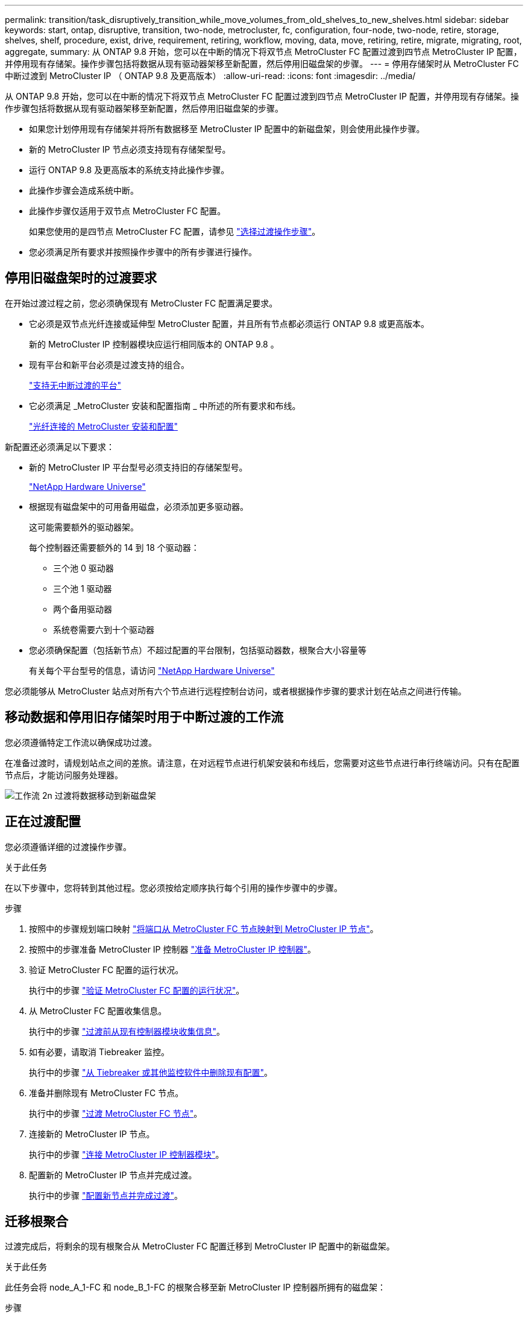 ---
permalink: transition/task_disruptively_transition_while_move_volumes_from_old_shelves_to_new_shelves.html 
sidebar: sidebar 
keywords: start, ontap, disruptive, transition, two-node, metrocluster, fc, configuration, four-node, two-node, retire, storage, shelves, shelf, procedure, exist, drive, requirement, retiring, workflow, moving, data, move, retiring, retire, migrate, migrating, root, aggregate, 
summary: 从 ONTAP 9.8 开始，您可以在中断的情况下将双节点 MetroCluster FC 配置过渡到四节点 MetroCluster IP 配置，并停用现有存储架。操作步骤包括将数据从现有驱动器架移至新配置，然后停用旧磁盘架的步骤。 
---
= 停用存储架时从 MetroCluster FC 中断过渡到 MetroCluster IP （ ONTAP 9.8 及更高版本）
:allow-uri-read: 
:icons: font
:imagesdir: ../media/


[role="lead"]
从 ONTAP 9.8 开始，您可以在中断的情况下将双节点 MetroCluster FC 配置过渡到四节点 MetroCluster IP 配置，并停用现有存储架。操作步骤包括将数据从现有驱动器架移至新配置，然后停用旧磁盘架的步骤。

* 如果您计划停用现有存储架并将所有数据移至 MetroCluster IP 配置中的新磁盘架，则会使用此操作步骤。
* 新的 MetroCluster IP 节点必须支持现有存储架型号。
* 运行 ONTAP 9.8 及更高版本的系统支持此操作步骤。
* 此操作步骤会造成系统中断。
* 此操作步骤仅适用于双节点 MetroCluster FC 配置。
+
如果您使用的是四节点 MetroCluster FC 配置，请参见 link:concept_choosing_your_transition_procedure_mcc_transition.html["选择过渡操作步骤"]。

* 您必须满足所有要求并按照操作步骤中的所有步骤进行操作。




== 停用旧磁盘架时的过渡要求

在开始过渡过程之前，您必须确保现有 MetroCluster FC 配置满足要求。

* 它必须是双节点光纤连接或延伸型 MetroCluster 配置，并且所有节点都必须运行 ONTAP 9.8 或更高版本。
+
新的 MetroCluster IP 控制器模块应运行相同版本的 ONTAP 9.8 。

* 现有平台和新平台必须是过渡支持的组合。
+
link:concept_supported_platforms_for_transition.html["支持无中断过渡的平台"]

* 它必须满足 _MetroCluster 安装和配置指南 _ 中所述的所有要求和布线。
+
link:../install-fc/index.html["光纤连接的 MetroCluster 安装和配置"]



新配置还必须满足以下要求：

* 新的 MetroCluster IP 平台型号必须支持旧的存储架型号。
+
https://hwu.netapp.com["NetApp Hardware Universe"^]

* 根据现有磁盘架中的可用备用磁盘，必须添加更多驱动器。
+
这可能需要额外的驱动器架。

+
每个控制器还需要额外的 14 到 18 个驱动器：

+
** 三个池 0 驱动器
** 三个池 1 驱动器
** 两个备用驱动器
** 系统卷需要六到十个驱动器


* 您必须确保配置（包括新节点）不超过配置的平台限制，包括驱动器数，根聚合大小容量等
+
有关每个平台型号的信息，请访问 https://hwu.netapp.com["NetApp Hardware Universe"^]



您必须能够从 MetroCluster 站点对所有六个节点进行远程控制台访问，或者根据操作步骤的要求计划在站点之间进行传输。



== 移动数据和停用旧存储架时用于中断过渡的工作流

您必须遵循特定工作流以确保成功过渡。

在准备过渡时，请规划站点之间的差旅。请注意，在对远程节点进行机架安装和布线后，您需要对这些节点进行串行终端访问。只有在配置节点后，才能访问服务处理器。

image::../media/workflow_2n_transition_moving_data_to_new_shelves.png[工作流 2n 过渡将数据移动到新磁盘架]



== 正在过渡配置

您必须遵循详细的过渡操作步骤。

.关于此任务
在以下步骤中，您将转到其他过程。您必须按给定顺序执行每个引用的操作步骤中的步骤。

.步骤
. 按照中的步骤规划端口映射 link:../transition/concept_requirements_for_fc_to_ip_transition_2n_mcc_transition.html#mapping-ports-from-the-metrocluster-fc-nodes-to-the-metrocluster-ip-nodes["将端口从 MetroCluster FC 节点映射到 MetroCluster IP 节点"]。
. 按照中的步骤准备 MetroCluster IP 控制器 link:../transition/concept_requirements_for_fc_to_ip_transition_2n_mcc_transition.html#preparing-the-metrocluster-ip-controllers["准备 MetroCluster IP 控制器"]。
. 验证 MetroCluster FC 配置的运行状况。
+
执行中的步骤 link:../transition/concept_requirements_for_fc_to_ip_transition_2n_mcc_transition.html#verifying-the-health-of-the-metrocluster-fc-configuration["验证 MetroCluster FC 配置的运行状况"]。

. 从 MetroCluster FC 配置收集信息。
+
执行中的步骤 link:task_transition_the_mcc_fc_nodes_2n_mcc_transition_supertask.html#gathering-information-from-the-existing-controller-modules-before-the-transition["过渡前从现有控制器模块收集信息"]。

. 如有必要，请取消 Tiebreaker 监控。
+
执行中的步骤 link:../transition/concept_requirements_for_fc_to_ip_transition_2n_mcc_transition.html#verifying-the-health-of-the-metrocluster-fc-configuration["从 Tiebreaker 或其他监控软件中删除现有配置"]。

. 准备并删除现有 MetroCluster FC 节点。
+
执行中的步骤 link:task_transition_the_mcc_fc_nodes_2n_mcc_transition_supertask.html["过渡 MetroCluster FC 节点"]。

. 连接新的 MetroCluster IP 节点。
+
执行中的步骤 link:task_connect_the_mcc_ip_controller_modules_2n_mcc_transition_supertask.html["连接 MetroCluster IP 控制器模块"]。

. 配置新的 MetroCluster IP 节点并完成过渡。
+
执行中的步骤 link:task_configure_the_new_nodes_and_complete_transition.html["配置新节点并完成过渡"]。





== 迁移根聚合

过渡完成后，将剩余的现有根聚合从 MetroCluster FC 配置迁移到 MetroCluster IP 配置中的新磁盘架。

.关于此任务
此任务会将 node_A_1-FC 和 node_B_1-FC 的根聚合移至新 MetroCluster IP 控制器所拥有的磁盘架：

.步骤
. 将新本地存储架上的池 0 磁盘分配给要迁移根的控制器（例如，如果正在迁移 node_A_1-FC 的根，请将新存储架上的池 0 磁盘分配给 node_A_1-IP ）
+
请注意， migration_disks 不会重新创建根镜像 _ ，因此在发出迁移命令之前，无需分配池 1 磁盘

. 将权限模式设置为高级：
+
`set priv advanced`

. 迁移根聚合：
+
`ssystem node migrate-root -node node-name -disklist disk-id1 ， disk-id2 ， diskn -raid-type raid-type`

+
** node-name 是根聚合要迁移到的节点。
** 磁盘 ID 用于标识新磁盘架上的池 0 磁盘。
** RAID 类型通常与现有根聚合的 RAID 类型相同。
** 您可以使用命令 `job show -idjob-id-instance` 检查迁移状态，其中 job-id 是在发出 migrate-root 命令时提供的值。
+
例如，如果 node_A_1-FC 的根聚合包含三个具有 raid_dp 的磁盘，则可使用以下命令将根迁移到新磁盘架 11 ：

+
[listing]
----
system node migrate-root -node node_A_1-IP -disklist 3.11.0,3.11.1,3.11.2 -raid-type raid_dp
----


. 请等待迁移操作完成，然后节点自动重新启动。
. 在直接连接到远程集群的新磁盘架上为根聚合分配池 1 磁盘。
. 镜像迁移的根聚合。
. 等待根聚合完成重新同步。
+
您可以使用 storage aggregate show 命令检查聚合的同步状态。

. 对另一个根聚合重复上述步骤。




== 迁移数据聚合

在新磁盘架上创建数据聚合，然后使用卷移动将数据卷从旧磁盘架传输到新磁盘架上的聚合。

. 将数据卷移动到新控制器上的聚合，一次移动一个卷。
+
http://docs.netapp.com/platstor/topic/com.netapp.doc.hw-upgrade-controller/GUID-AFE432F6-60AD-4A79-86C0-C7D12957FA63.html["创建聚合并将卷移动到新节点"^]





== 停用从 node_A_1-FC 和 node_A_2-FC 移动的磁盘架

您可以从原始 MetroCluster FC 配置中停用旧存储架。这些磁盘架最初由 node_A_1-FC 和 node_A_2-FC 所有。

. 确定 cluster_B 上旧磁盘架上需要删除的聚合。
+
在此示例中，以下数据聚合由 MetroCluster FC cluster_B 托管，需要删除： aggr_data_A1 和 aggr_data_A2 。

+

NOTE: 您需要执行这些步骤来确定磁盘架上的数据聚合，使其脱机和删除。此示例仅适用于一个集群。

+
[listing]
----
cluster_B::> aggr show

Aggregate     Size Available Used% State   #Vols  Nodes            RAID Status
--------- -------- --------- ----- ------- ------ ---------------- ------------
aggr0_node_A_1-FC
           349.0GB   16.83GB   95% online       1 node_A_1-IP      raid_dp,
                                                                   mirrored,
                                                                   normal
aggr0_node_A_2-IP
           349.0GB   16.83GB   95% online       1 node_A_2-IP      raid_dp,
                                                                   mirrored,
                                                                   normal
...
8 entries were displayed.

cluster_B::>
----
. 检查数据聚合是否包含任何 MDV_aud 卷，并在删除这些聚合之前将其删除。
+
您必须删除 MDV_aud 卷，因为它们无法移动。

. 使每个聚合脱机，然后将其删除：
+
.. 使聚合脱机：
+
`storage aggregate offline -aggregate aggregate-name`

+
以下示例显示了聚合 node_B_1_aggr0 正在脱机：

+
[listing]
----
cluster_B::> storage aggregate offline -aggregate node_B_1_aggr0

Aggregate offline successful on aggregate: node_B_1_aggr0
----
.. 删除聚合：
+
`storage aggregate delete -aggregate aggregate-name`

+
出现提示时，您可以销毁丛。

+
以下示例显示了要删除的聚合 node_B_1_aggr0 。

+
[listing]
----
cluster_B::> storage aggregate delete -aggregate node_B_1_aggr0
Warning: Are you sure you want to destroy aggregate "node_B_1_aggr0"? {y|n}: y
[Job 123] Job succeeded: DONE

cluster_B::>
----


. 删除所有聚合后，关闭电源，断开连接并卸下磁盘架。
. 重复上述步骤以停用 cluster_A 磁盘架。




== 正在完成过渡

删除旧控制器模块后，您可以完成过渡过程。

.步骤
. 完成过渡过程：
+
执行中的步骤 link:task_return_the_system_to_normal_operation_2n_mcc_transition_supertask.html["使系统恢复正常运行"]。


